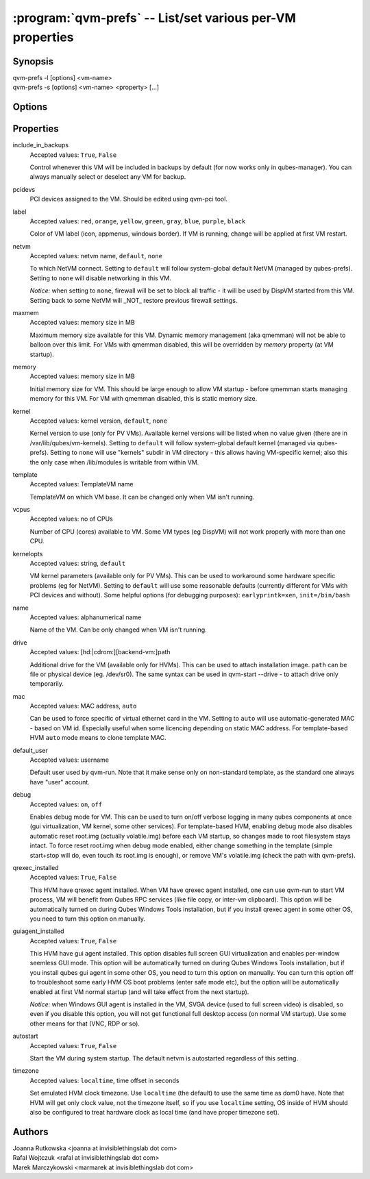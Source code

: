 .. program:: qvm-prefs

==========================================================
:program:`qvm-prefs` -- List/set various per-VM properties
==========================================================

Synopsis
========
| qvm-prefs -l [options] <vm-name>
| qvm-prefs -s [options] <vm-name> <property> [...]


Options
=======

.. option:: --help, -h

    Show this help message and exit

.. option:: --list, -l

    List properties of a specified VM

.. option:: --set, -s

    Set properties of a specified VM

Properties
==========

include_in_backups
    Accepted values: ``True``, ``False``

    Control whenever this VM will be included in backups by default (for now works only in qubes-manager). You can always manually select or deselect any VM for backup.

pcidevs
    PCI devices assigned to the VM. Should be edited using qvm-pci tool.

label
    Accepted values: ``red``, ``orange``, ``yellow``, ``green``, ``gray``, ``blue``, ``purple``, ``black``

    Color of VM label (icon, appmenus, windows border). If VM is running, change will be applied at first VM restart.

netvm
    Accepted values: netvm name, ``default``, ``none``

    To which NetVM connect. Setting to ``default`` will follow system-global default NetVM (managed by qubes-prefs). Setting to ``none`` will disable networking in this VM.

    *Notice:* when setting to ``none``, firewall will be set to block all traffic - it will be used by DispVM started from this VM. Setting back to some NetVM will _NOT_ restore previous firewall settings.

maxmem
    Accepted values: memory size in MB

    Maximum memory size available for this VM. Dynamic memory management (aka qmemman) will not be able to balloon over this limit. For VMs with qmemman disabled, this will be overridden by *memory* property (at VM startup).

memory
    Accepted values: memory size in MB

    Initial memory size for VM. This should be large enough to allow VM startup - before qmemman starts managing memory for this VM. For VM with qmemman disabled, this is static memory size.

kernel
    Accepted values: kernel version, ``default``, ``none``

    Kernel version to use (only for PV VMs). Available kernel versions will be listed when no value given (there are in /var/lib/qubes/vm-kernels). Setting to ``default`` will follow system-global default kernel (managed via qubes-prefs). Setting to ``none`` will use "kernels" subdir in VM directory - this allows having VM-specific kernel; also this the only case when /lib/modules is writable from within VM.

template
    Accepted values: TemplateVM name

    TemplateVM on which VM base. It can be changed only when VM isn't running.

vcpus
    Accepted values: no of CPUs

    Number of CPU (cores) available to VM. Some VM types (eg DispVM) will not work properly with more than one CPU.

kernelopts
    Accepted values: string, ``default``

    VM kernel parameters (available only for PV VMs). This can be used to workaround some hardware specific problems (eg for NetVM). Setting to ``default`` will use some reasonable defaults (currently different for VMs with PCI devices and without). Some helpful options (for debugging purposes): ``earlyprintk=xen``, ``init=/bin/bash``

name
    Accepted values: alphanumerical name

    Name of the VM. Can be only changed when VM isn't running.

drive
    Accepted values: [hd:\|cdrom:][backend-vm:]path

    Additional drive for the VM (available only for HVMs). This can be used to attach installation image. ``path`` can be file or physical device (eg. /dev/sr0). The same syntax can be used in qvm-start --drive - to attach drive only temporarily.

mac
    Accepted values: MAC address, ``auto``

    Can be used to force specific of virtual ethernet card in the VM. Setting to ``auto`` will use automatic-generated MAC - based on VM id. Especially useful when some licencing depending on static MAC address.
    For template-based HVM ``auto`` mode means to clone template MAC.

default_user
    Accepted values: username

    Default user used by qvm-run. Note that it make sense only on non-standard template, as the standard one always have "user" account.

debug
    Accepted values: ``on``, ``off``

    Enables debug mode for VM. This can be used to turn on/off verbose logging in many qubes components at once (gui virtualization, VM kernel, some other services).
    For template-based HVM, enabling debug mode also disables automatic reset root.img (actually volatile.img) before each VM startup, so changes made to root filesystem stays intact. To force reset root.img when debug mode enabled, either change something in the template (simple start+stop will do, even touch its root.img is enough), or remove VM's volatile.img (check the path with qvm-prefs).

qrexec_installed
    Accepted values: ``True``, ``False``

    This HVM have qrexec agent installed. When VM have qrexec agent installed, one can use qvm-run to start VM process, VM will benefit from Qubes RPC services (like file copy, or inter-vm clipboard). This option will be automatically turned on during Qubes Windows Tools installation, but if you install qrexec agent in some other OS, you need to turn this option on manually.

guiagent_installed
    Accepted values: ``True``, ``False``

    This HVM have gui agent installed. This option disables full screen GUI virtualization and enables per-window seemless GUI mode. This option will be automatically turned on during Qubes Windows Tools installation, but if you install qubes gui agent in some other OS, you need to turn this option on manually. You can turn this option off to troubleshoot some early HVM OS boot problems (enter safe mode etc), but the option will be automatically enabled at first VM normal startup (and will take effect from the next startup).

    *Notice:* when Windows GUI agent is installed in the VM, SVGA device (used to full screen video) is disabled, so even if you disable this option, you will not get functional full desktop access (on normal VM startup). Use some other means for that (VNC, RDP or so).

autostart
    Accepted values: ``True``, ``False``

    Start the VM during system startup. The default netvm is autostarted regardless of this setting.

timezone
    Accepted values: ``localtime``, time offset in seconds

    Set emulated HVM clock timezone. Use ``localtime`` (the default) to use the same time as dom0 have. Note that HVM will get only clock value, not the timezone itself, so if you use ``localtime`` setting, OS inside of HVM should also be configured to treat hardware clock as local time (and have proper timezone set).

Authors
=======
| Joanna Rutkowska <joanna at invisiblethingslab dot com>
| Rafal Wojtczuk <rafal at invisiblethingslab dot com>
| Marek Marczykowski <marmarek at invisiblethingslab dot com>
